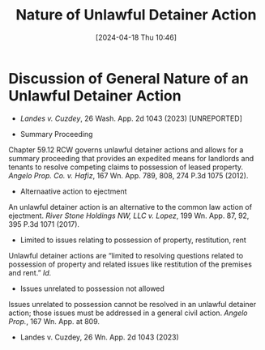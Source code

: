 #+title:      Nature of Unlawful Detainer Action
#+date:       [2024-04-18 Thu 10:46]
#+filetags:   :cause:ud:nature:
#+identifier: 20240418T104654

* Discussion of General Nature of an Unlawful Detainer Action

- /Landes v. Cuzdey/, 26 Wash. App. 2d 1043 (2023) [UNREPORTED]

- Summary Proceeding
Chapter 59.12 RCW  governs unlawful detainer actions and  allows for a
summary proceeding that provides an  expedited means for landlords and
tenants  to   resolve  competing   claims  to  possession   of  leased
property. /Angelo Prop.  Co. v. Hafiz/, 167 Wn. App.  789, 808, 274 P.3d
1075  (2012).

- Alternaative action to ejectment
An unlawful detainer action is an alternative to the common law action
of ejectment. /River Stone Holdings NW, LLC v. Lopez/, 199 Wn. App.  87,
92, 395 P.3d  1071 (2017).

- Limited to issues relating to possession of property, restitution, rent
Unlawful detainer actions are  “limited to resolving questions related
to possession of  property and related issues like  restitution of the
premises and  rent.”  /Id./

- Issues unrelated to possession not allowed
Issues  unrelated to  possession  cannot be  resolved  in an  unlawful
detainer action;  those issues  must be addressed  in a  general civil
action.  /Angelo Prop./, 167 Wn. App. at 809.

- Landes v. Cuzdey, 26 Wn. App. 2d 1043 (2023)
